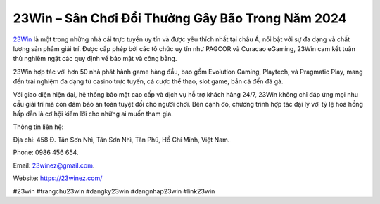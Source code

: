 23Win – Sân Chơi Đổi Thưởng Gây Bão Trong Năm 2024
===================================

`23Win <https://23winez.com/>`_ là một trong những nhà cái trực tuyến uy tín và được yêu thích nhất tại châu Á, nổi bật với sự đa dạng và chất lượng sản phẩm giải trí. Được cấp phép bởi các tổ chức uy tín như PAGCOR và Curacao eGaming, 23Win cam kết tuân thủ nghiêm ngặt các quy định về bảo mật và công bằng. 

23Win hợp tác với hơn 50 nhà phát hành game hàng đầu, bao gồm Evolution Gaming, Playtech, và Pragmatic Play, mang đến trải nghiệm đa dạng từ casino trực tuyến, cá cược thể thao, slot game, bắn cá đến đá gà. 

Với giao diện hiện đại, hệ thống bảo mật cao cấp và dịch vụ hỗ trợ khách hàng 24/7, 23Win không chỉ đáp ứng mọi nhu cầu giải trí mà còn đảm bảo an toàn tuyệt đối cho người chơi. Bên cạnh đó, chương trình hợp tác đại lý với tỷ lệ hoa hồng hấp dẫn là cơ hội kiếm lời cho những ai muốn tham gia.

Thông tin liên hệ: 

Địa chỉ: 458 Đ. Tân Sơn Nhì, Tân Sơn Nhì, Tân Phú, Hồ Chí Minh, Việt Nam. 

Phone: 0986 456 654. 

Email: 23winez@gmail.com. 

Website: https://23winez.com/

#23win #trangchu23win #dangky23win #dangnhap23win #link23win
